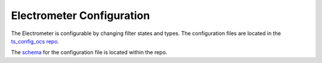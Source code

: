 .. _Configuration_details:

##########################
Electrometer Configuration
##########################

The Electrometer is configurable by changing filter states and types.
The configuration files are located in the `ts_config_ocs repo <https://github.com/lsst-ts/ts_config_ocs>`_.

The `schema <https://github.com/lsst-ts/ts_electrometer/blob/master/schema/Electrometer.yaml>`_ for the configuration file is located within the repo.
